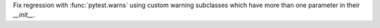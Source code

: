 Fix regression with :func:`pytest.warns` using custom warning subclasses which have more than one parameter in their `__init__`.
